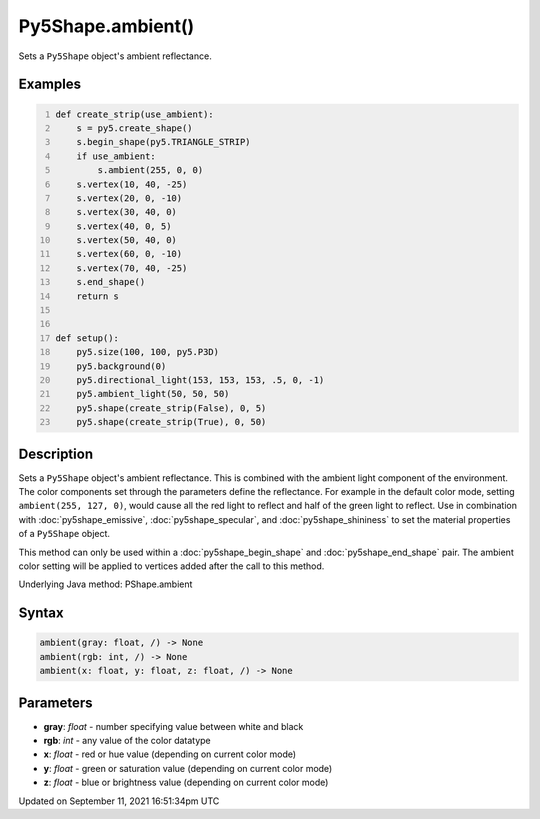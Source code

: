 Py5Shape.ambient()
==================

Sets a ``Py5Shape`` object's ambient reflectance.

Examples
--------

.. raw:: html

    <div class="example-table">

.. raw:: html

    <div class="example-row"><div class="example-cell-image">

.. image:: /images/reference/Py5Shape_ambient_0.png
    :alt: example picture for ambient()

.. raw:: html

    </div><div class="example-cell-code">

.. code:: python
    :number-lines:

    def create_strip(use_ambient):
        s = py5.create_shape()
        s.begin_shape(py5.TRIANGLE_STRIP)
        if use_ambient:
            s.ambient(255, 0, 0)
        s.vertex(10, 40, -25)
        s.vertex(20, 0, -10)
        s.vertex(30, 40, 0)
        s.vertex(40, 0, 5)
        s.vertex(50, 40, 0)
        s.vertex(60, 0, -10)
        s.vertex(70, 40, -25)
        s.end_shape()
        return s


    def setup():
        py5.size(100, 100, py5.P3D)
        py5.background(0)
        py5.directional_light(153, 153, 153, .5, 0, -1)
        py5.ambient_light(50, 50, 50)
        py5.shape(create_strip(False), 0, 5)
        py5.shape(create_strip(True), 0, 50)

.. raw:: html

    </div></div>

.. raw:: html

    </div>

Description
-----------

Sets a ``Py5Shape`` object's ambient reflectance. This is combined with the ambient light component of the environment. The color components set through the parameters define the reflectance. For example in the default color mode, setting ``ambient(255, 127, 0)``, would cause all the red light to reflect and half of the green light to reflect. Use in combination with :doc:`py5shape_emissive`, :doc:`py5shape_specular`, and :doc:`py5shape_shininess` to set the material properties of a ``Py5Shape`` object.

This method can only be used within a :doc:`py5shape_begin_shape` and :doc:`py5shape_end_shape` pair. The ambient color setting will be applied to vertices added after the call to this method.

Underlying Java method: PShape.ambient

Syntax
------

.. code:: python

    ambient(gray: float, /) -> None
    ambient(rgb: int, /) -> None
    ambient(x: float, y: float, z: float, /) -> None

Parameters
----------

* **gray**: `float` - number specifying value between white and black
* **rgb**: `int` - any value of the color datatype
* **x**: `float` - red or hue value (depending on current color mode)
* **y**: `float` - green or saturation value (depending on current color mode)
* **z**: `float` - blue or brightness value (depending on current color mode)


Updated on September 11, 2021 16:51:34pm UTC

